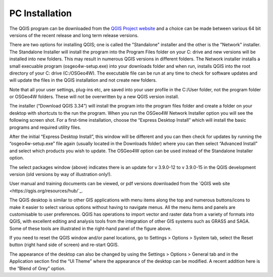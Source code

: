 ===============
PC Installation
===============

The QGIS program can be downloaded from the `QGIS Project website <http://www.qgis.org>`_ and a choice can be made between various 64 bit versions of the recent release and long term release versions.

There are two options for installing QGIS; one is called the "Standalone" installer and the other is the "Network" installer. The Standalone Installer will install the program into the Program Files folder on your C: drive and new versions will be installed into new folders. This may result in numerous QGIS versions in different folders. The Network installer installs a small execuable program (osgeo4w-setup.exe) into your downloads folder and when run, installs QGIS into the root directory of your C: drive (C:/OSGeo4W). The executable file can be run at any time to check for software updates and will update the files in the QGIS installation and not create new folders.

Note that all your user settings, plug-ins etc, are saved into your user profile in the C:/User folder, not the program folder or OSGeo4W folders. These will not be overwritten by a new QGIS version install.

.. image:: img/QGIS_Download_new.jpg
  :align: center

The installer (“Download QGIS 3.34”) will install the program into the program files folder and create a folder on your desktop with shortcuts to the run the program. When you run the OSGeo4W Network Installer option you will see the following screen shot. For a first-time installation, choose the “Express Desktop Install” which will install the basic programs and required utility files.

.. image:: img/QGIS_Download_NetworkInstaller_new.jpg
  :align: center

After the initial “Express Desktop Install”, this window will be different and you can then check for updates by running the “osgeo4w-setup.exe” file again (usually located in the Downloads folder) where you can then select “Advanced Install” and select which products you wish to update. The OSGeo4W option can be used instead of the Standalone Installer option.

.. image:: img/osgeo4w_dialog.png
  :align: center

The select packages window (above) indicates there is an update for v 3.9.0-12 to v 3.9.0-15 in the QGIS development version (old versions by way of illustration only!).

User manual and training documents can be viewed, or pdf versions downloaded from the `QGIS web site <https://qgis.org/resources/hub/`_.

.. image:: img/gis_window.png
  :align: center

The QGIS desktop is similar to other GIS applications with menu items along the top and numerous buttons/icons to make it easier to select various options without having to navigate menus. All the menu items and panels are customisable to user preferences. QGIS has operations to import vector and raster data from a variety of formats into QGIS, with excellent editing and analysis tools from the integration of other GIS systems such as GRASS and SAGA. Some of these tools are illustrated in the right-hand panel of the figure above.

If you need to reset the QGIS window and/or panel locations, go to Settings > Options > System tab, select the Reset button (right hand side of screen) and re-start QGIS.

The appearance of the desktop can also be changed by using the Settings > Options > General tab and in the Application section find the “UI Theme” where the appearance of the desktop can be modified. A recent addition here is the “Blend of Grey” option.
